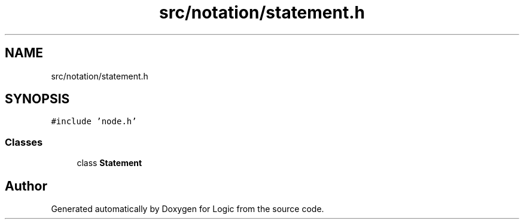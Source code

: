 .TH "src/notation/statement.h" 3 "Sun Nov 24 2019" "Version 1.0" "Logic" \" -*- nroff -*-
.ad l
.nh
.SH NAME
src/notation/statement.h
.SH SYNOPSIS
.br
.PP
\fC#include 'node\&.h'\fP
.br

.SS "Classes"

.in +1c
.ti -1c
.RI "class \fBStatement\fP"
.br
.in -1c
.SH "Author"
.PP 
Generated automatically by Doxygen for Logic from the source code\&.
